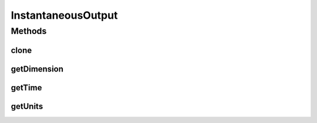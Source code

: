 .. java:import:: java.io Serializable

InstantaneousOutput
===================

.. java:package:: ca.nengo.model
   :noindex:

.. java:type:: public interface InstantaneousOutput extends Serializable, Cloneable

   An output from an Origin at an instant in time. This is the medium we use to pass information around a neural circuit.

   Note that an Ensemble or Neuron may have multiple Origins and can therefore produce multiple outputs simultaneously. For example, one Origin of an Ensemble might produce spiking outputs, another the decoded estimates of variables it represents, and others decoded functions of these variables.

   Note that the methods for getting output values from an InstantaneousOuput are not defined here, but on subinterfaces.

   :author: Bryan Tripp

Methods
-------
clone
^^^^^

.. java:method:: public InstantaneousOutput clone() throws CloneNotSupportedException
   :outertype: InstantaneousOutput

   :throws CloneNotSupportedException: if clone can't be made
   :return: Valid clone

getDimension
^^^^^^^^^^^^

.. java:method:: public int getDimension()
   :outertype: InstantaneousOutput

   :return: Dimension of output

getTime
^^^^^^^

.. java:method:: public float getTime()
   :outertype: InstantaneousOutput

   :return: Time at which output is produced.

getUnits
^^^^^^^^

.. java:method:: public Units getUnits()
   :outertype: InstantaneousOutput

   :return: Units in which output is expressed.

